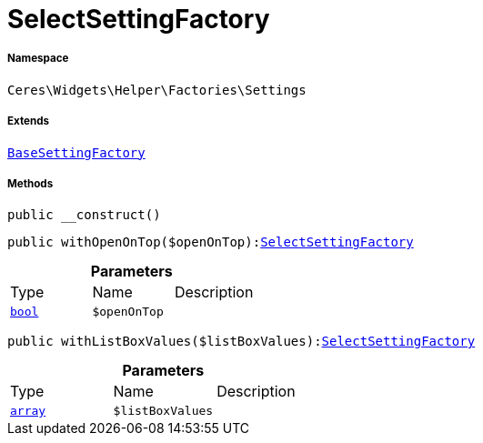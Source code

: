 :table-caption!:
:example-caption!:
:source-highlighter: prettify
:sectids!:
[[ceres__selectsettingfactory]]
= SelectSettingFactory





===== Namespace

`Ceres\Widgets\Helper\Factories\Settings`

===== Extends
xref:Ceres/Widgets/Helper/Factories/Settings/BaseSettingFactory.adoc#[`BaseSettingFactory`]





===== Methods

[source%nowrap, php, subs=+macros]
[#__construct]
----

public __construct()

----







[source%nowrap, php, subs=+macros]
[#withopenontop]
----

public withOpenOnTop($openOnTop):xref:Ceres/Widgets/Helper/Factories/Settings/SelectSettingFactory.adoc#[SelectSettingFactory]

----







.*Parameters*
|===
|Type |Name |Description
|link:http://php.net/bool[`bool`^]
a|`$openOnTop`
|
|===


[source%nowrap, php, subs=+macros]
[#withlistboxvalues]
----

public withListBoxValues($listBoxValues):xref:Ceres/Widgets/Helper/Factories/Settings/SelectSettingFactory.adoc#[SelectSettingFactory]

----







.*Parameters*
|===
|Type |Name |Description
|link:http://php.net/array[`array`^]
a|`$listBoxValues`
|
|===


